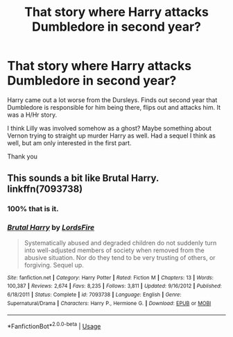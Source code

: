#+TITLE: That story where Harry attacks Dumbledore in second year?

* That story where Harry attacks Dumbledore in second year?
:PROPERTIES:
:Author: archangelceaser
:Score: 5
:DateUnix: 1528665385.0
:DateShort: 2018-Jun-11
:FlairText: Fic Search
:END:
Harry came out a lot worse from the Dursleys. Finds out second year that Dumbledore is responsible for him being there, flips out and attacks him. It was a H/Hr story.

I think Lilly was involved somehow as a ghost? Maybe something about Vernon trying to straight up murder Harry as well. Had a sequel I think as well, but am only interested in the first part.

Thank you


** This sounds a bit like Brutal Harry. linkffn(7093738)
:PROPERTIES:
:Score: 8
:DateUnix: 1528666916.0
:DateShort: 2018-Jun-11
:END:

*** 100% that is it.
:PROPERTIES:
:Author: yarglethatblargle
:Score: 3
:DateUnix: 1528672619.0
:DateShort: 2018-Jun-11
:END:


*** [[https://www.fanfiction.net/s/7093738/1/][*/Brutal Harry/*]] by [[https://www.fanfiction.net/u/2503838/LordsFire][/LordsFire/]]

#+begin_quote
  Systematically abused and degraded children do not suddenly turn into well-adjusted members of society when removed from the abusive situation. Nor do they tend to be very trusting of others, or forgiving. Sequel up.
#+end_quote

^{/Site/:} ^{fanfiction.net} ^{*|*} ^{/Category/:} ^{Harry} ^{Potter} ^{*|*} ^{/Rated/:} ^{Fiction} ^{M} ^{*|*} ^{/Chapters/:} ^{13} ^{*|*} ^{/Words/:} ^{100,387} ^{*|*} ^{/Reviews/:} ^{2,674} ^{*|*} ^{/Favs/:} ^{8,235} ^{*|*} ^{/Follows/:} ^{3,811} ^{*|*} ^{/Updated/:} ^{9/16/2012} ^{*|*} ^{/Published/:} ^{6/18/2011} ^{*|*} ^{/Status/:} ^{Complete} ^{*|*} ^{/id/:} ^{7093738} ^{*|*} ^{/Language/:} ^{English} ^{*|*} ^{/Genre/:} ^{Supernatural/Drama} ^{*|*} ^{/Characters/:} ^{Harry} ^{P.,} ^{Hermione} ^{G.} ^{*|*} ^{/Download/:} ^{[[http://www.ff2ebook.com/old/ffn-bot/index.php?id=7093738&source=ff&filetype=epub][EPUB]]} ^{or} ^{[[http://www.ff2ebook.com/old/ffn-bot/index.php?id=7093738&source=ff&filetype=mobi][MOBI]]}

--------------

*FanfictionBot*^{2.0.0-beta} | [[https://github.com/tusing/reddit-ffn-bot/wiki/Usage][Usage]]
:PROPERTIES:
:Author: FanfictionBot
:Score: 3
:DateUnix: 1528666928.0
:DateShort: 2018-Jun-11
:END:
